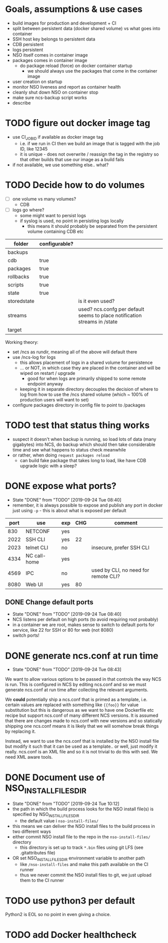 
* Goals, assumptions & use cases
  - build images for production and development + CI
  - split between persistent data (docker shared volume) vs what goes into container
  - SSH host key belongs to persistent data
  - CDB persistent
  - logs persistent
  - NSO itself comes in container image
  - packages comes in container image
    - do package reload (force) on docker container startup
      - we should always use the packages that come in the container image
  - user creation on startup
  - monitor NSO liveness and report as container health
  - cleanly shut down NSO on container stop
  - make sure ncs-backup script works
  - describe 

* TODO figure out docker image tag
  - use CI_JOB_ID if available as docker image tag
    - i.e. if we run in CI then we build an image that is tagged with the job ID, like 12345
    - it is unique - does not overwrite / reassign the tag in the registry so that other builds that use our image as a build fails
  - if not available, we use something else.. what?


* TODO Decide how to do volumes
  - [ ] one volume vs many volumes?
    - CDB
  - [ ] logs go where?
    - some might want to persist logs
    - if syslog is used, no point in persisting logs locally
      - this means it should probably be separated from the persistent volume containing CDB etc

  | folder      | configurable? |                                                                           |
  |-------------+---------------+---------------------------------------------------------------------------|
  | backups     |               |                                                                           |
  | cdb         | true          |                                                                           |
  | packages    | true          |                                                                           |
  | rollbacks   | true          |                                                                           |
  | scripts     | true          |                                                                           |
  | state       | true          |                                                                           |
  | storedstate |               | is it even used?                                                          |
  | streams     |               | used? ncs.confg per default seems to place notification streams in /state |
  | target      |               |                                                                           |

  Working theory:
  - set /ncs as rundir, meaning all of the above will default there
  - use /ncs-log for logs
    - this allows placement of logs in a shared volume for persistence
    - ... or NOT, in which case they are placed in the container and will be wiped on restart / upgrade
      - good for when logs are primarily shipped to some remote endpoint anyway
    - keeping it in separate directory decouples the decision of where to log from how to use the /ncs shared volume (which ~ 100% of production users will want to set)
  - configure packages directory in config file to point to /packages

* TODO test that status thing works
  - suspect it doesn't when backup is running, so load lots of data (many gigabytes) into NCS, do backup which should then take considerable time and see what happens to status check meanwhile
  - or rather, when doing ~request packages reload~
    - can build fake package that takes long to load, like have CDB upgrade logic with a sleep?

* DONE expose what ports?
  CLOSED: [2019-09-24 Tue 08:40]
  - State "DONE"       from "TODO"       [2019-09-24 Tue 08:40]
  - remember, it is always possible to expose and publish any port in docker just using ~-p~ - this is about what is exposed per default

  | port | use          | exp | CHG | comment                              |
  |------+--------------+-----+-----+--------------------------------------|
  |  830 | NETCONF      | yes |     |                                      |
  | 2022 | SSH CLI      | yes |  22 |                                      |
  | 2023 | telnet CLI   | no  |     | insecure, prefer SSH CLI             |
  | 4334 | NC call-home | yes |     |                                      |
  | 4569 | IPC          | no  |     | used by CLI, no need for remote CLI? |
  | 8080 | Web UI       | yes |  80 |                                      |

** DONE Change default ports
   CLOSED: [2019-09-24 Tue 08:40]
   - State "DONE"       from "TODO"       [2019-09-24 Tue 08:40]
   - NCS listens per default on high ports (to avoid requiring root probably)
   - in a container we are root, makes sense to switch to default ports for service, like 22 for SSH or 80 for web (not 8080)
   - switch ports!

* DONE generate ncs.conf at run time
  CLOSED: [2019-09-24 Tue 08:43]
  - State "DONE"       from "TODO"       [2019-09-24 Tue 08:43]
  We want to allow various options to be passed in that controls the way NCS is run. This is configured in NCS by editing ncs.conf and so we must generate ncs.conf at run time after collecting the relevant arguments.

  We *could* potentially ship a ncs.conf that is primed as a template, i.e. certain values are replaced with something like ~{{foo}}~ for value substitution but this is dangerous as we want to have one Dockerfile etc recipe but support ncs.conf of many different NCS versions. It is assumed that there are changes made to ncs.conf with new versions and so statically shipping one ncs.conf means it is likely that we will somehow break things by replacing it.
  
  Instead, we want to use the ncs.conf that is installed by the NSO install file but modify it such that it can be used as a template.. or well, just modify it really. ncs.conf is an XML file and so it is not trivial to do this with sed. We need XML aware tools.
* DONE Document use of NSO_INSTALL_FILES_DIR
  CLOSED: [2019-09-24 Tue 10:12]
  - State "DONE"       from "TODO"       [2019-09-24 Tue 10:12]
  - the path in which the build process looks for the NSO install file(s) is specified by NSO_INSTALL_FILES_DIR
    - the default value i ~nso-install-files/~
  - this means we can deliver the NSO install files to the build process in two different ways
  - either commit NSO install file to the repo in the ~nso-install-files/~ directory
    - this directory is set up to track ~*.bin~ files using git LFS (see .gitattributes file)
  - OR set NSO_INSTALL_FILES_DIR environment variable to another path
    - like ~/nso-install-files~ and make this path available on the CI runner
    - thus we never commit the NSO install files to git, we just upload them to the CI runner
* TODO use python3 per default
  Python2 is EOL so no point in even giving a choice.
* TODO add Docker healthcheck

